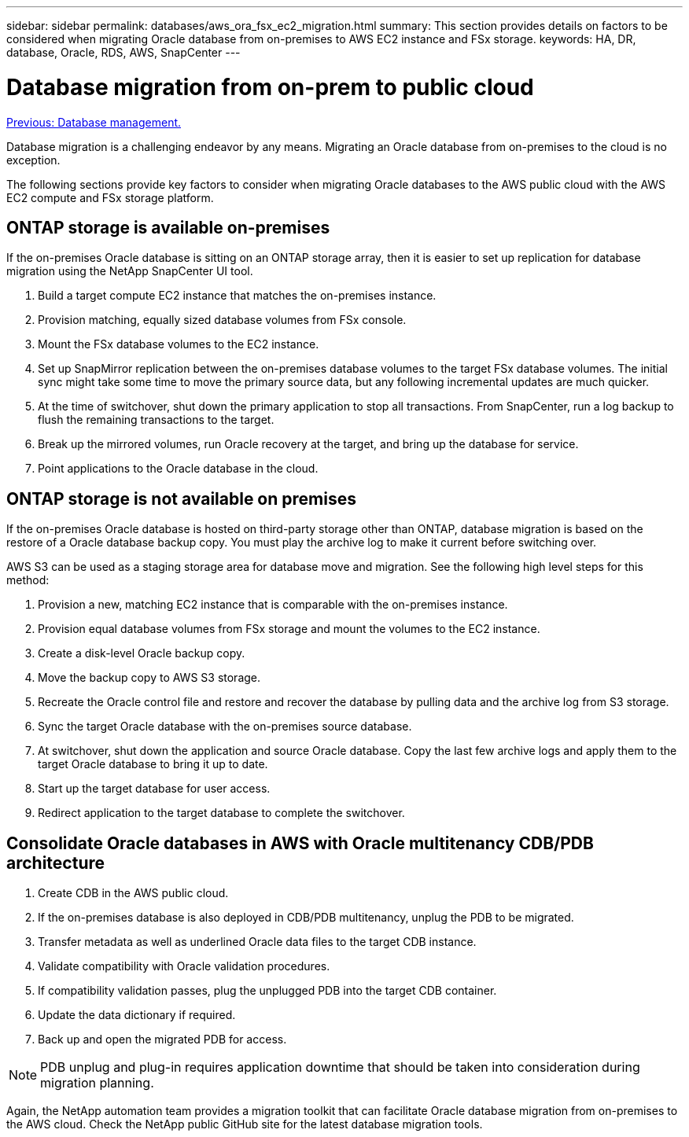 ---
sidebar: sidebar
permalink: databases/aws_ora_fsx_ec2_migration.html
summary: This section provides details on factors to be considered when migrating Oracle database from on-premises to AWS EC2 instance and FSx storage.
keywords: HA, DR, database, Oracle, RDS, AWS, SnapCenter
---

= Database migration from on-prem to public cloud
:hardbreaks:
:nofooter:
:icons: font
:linkattrs:
:table-stripes: odd
:imagesdir: ./../media/

link:aws_ora_fsx_ec2_mgmt.html[Previous: Database management.]

Database migration is a challenging endeavor by any means. Migrating an Oracle database from on-premises to the cloud is no exception.

The following sections provide key factors to consider when migrating Oracle databases to the AWS public cloud with the AWS EC2 compute and FSx storage platform.

== ONTAP storage is available on-premises

If the on-premises Oracle database is sitting on an ONTAP storage array, then it is easier to set up replication for database migration using the NetApp SnapCenter UI tool.

. Build a target compute EC2 instance that matches the on-premises instance.

. Provision matching, equally sized database volumes from FSx console.

. Mount the FSx database volumes to the EC2 instance.

. Set up SnapMirror replication between the on-premises database volumes to the target FSx database volumes. The initial sync might take some time to move the primary source data, but any following incremental updates are much quicker.

. At the time of switchover, shut down the primary application to stop all transactions. From SnapCenter, run a log backup to flush the remaining transactions to the target.

. Break up the mirrored volumes, run Oracle recovery at the target, and bring up the database for service.

. Point applications to the Oracle database in the cloud.

== ONTAP storage is not available on premises

If the on-premises Oracle database is hosted on third-party storage other than ONTAP, database migration is based on the restore of a Oracle database backup copy. You must play the archive log to make it current before switching over.

AWS S3 can be used as a staging storage area for database move and migration. See the following high level steps for this method:

. Provision a new, matching EC2 instance that is comparable with the on-premises instance.

. Provision equal database volumes from FSx storage and mount the volumes to the EC2 instance.

. Create a disk-level Oracle backup copy.

. Move the backup copy to AWS S3 storage.

. Recreate the Oracle control file and restore and recover the database by pulling data and the archive log from S3 storage.

. Sync the target Oracle database with the on-premises source database.

. At switchover, shut down the application and source Oracle database. Copy the last few archive logs and apply them to the target Oracle database to bring it up to date.

. Start up the target database for user access.

. Redirect application to the target database to complete the switchover.

== Consolidate Oracle databases in AWS with Oracle multitenancy CDB/PDB architecture

. Create CDB in the AWS public cloud.

. If the on-premises database is also deployed in CDB/PDB multitenancy, unplug the PDB to be migrated.

. Transfer metadata as well as underlined Oracle data files to the target CDB instance.

. Validate compatibility with Oracle validation procedures.

. If compatibility validation passes, plug the unplugged PDB into the target CDB container.

. Update the data dictionary if required.

. Back up and open the migrated PDB for access.

[NOTE]

PDB unplug and plug-in requires application downtime that should be taken into consideration during migration planning.

Again, the NetApp automation team provides a migration toolkit that can facilitate Oracle database migration from on-premises to the AWS cloud. Check the NetApp public GitHub site for the latest database migration tools.
